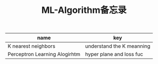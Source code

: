 #+TITLE: ML-Algorithm备忘录

| name                          | key                       |
|-------------------------------+---------------------------|
| K nearest neighbors           | understand the K meanning |
| Perceptron Learning Alogirhtm | hyper plane and loss fuc  |



